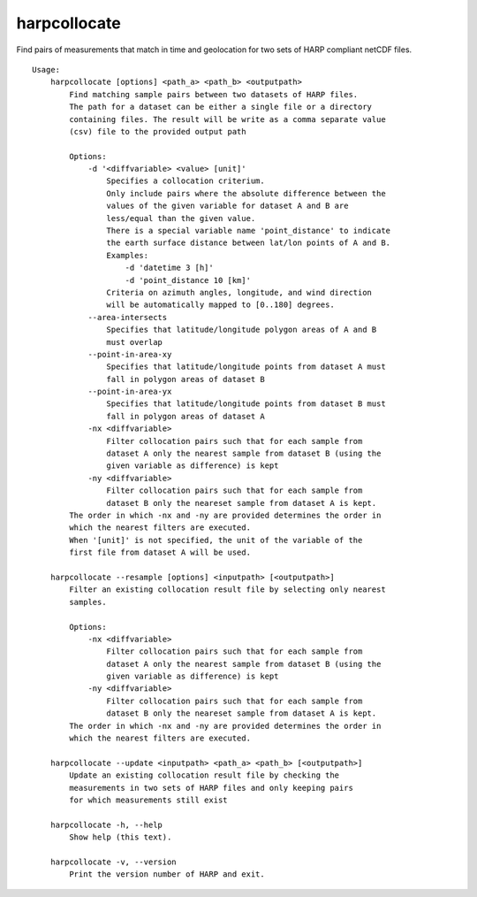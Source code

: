 harpcollocate
=============

Find pairs of measurements that match in time and geolocation for two sets of
HARP compliant netCDF files.

::

  Usage:
      harpcollocate [options] <path_a> <path_b> <outputpath>
          Find matching sample pairs between two datasets of HARP files.
          The path for a dataset can be either a single file or a directory
          containing files. The result will be write as a comma separate value
          (csv) file to the provided output path

          Options:
              -d '<diffvariable> <value> [unit]'
                  Specifies a collocation criterium.
                  Only include pairs where the absolute difference between the
                  values of the given variable for dataset A and B are
                  less/equal than the given value.
                  There is a special variable name 'point_distance' to indicate
                  the earth surface distance between lat/lon points of A and B.
                  Examples:
                      -d 'datetime 3 [h]'
                      -d 'point_distance 10 [km]'
                  Criteria on azimuth angles, longitude, and wind direction
                  will be automatically mapped to [0..180] degrees.
              --area-intersects
                  Specifies that latitude/longitude polygon areas of A and B
                  must overlap
              --point-in-area-xy
                  Specifies that latitude/longitude points from dataset A must
                  fall in polygon areas of dataset B
              --point-in-area-yx
                  Specifies that latitude/longitude points from dataset B must
                  fall in polygon areas of dataset A
              -nx <diffvariable>
                  Filter collocation pairs such that for each sample from
                  dataset A only the nearest sample from dataset B (using the
                  given variable as difference) is kept
              -ny <diffvariable>
                  Filter collocation pairs such that for each sample from
                  dataset B only the neareset sample from dataset A is kept.
          The order in which -nx and -ny are provided determines the order in
          which the nearest filters are executed.
          When '[unit]' is not specified, the unit of the variable of the
          first file from dataset A will be used.

      harpcollocate --resample [options] <inputpath> [<outputpath>]
          Filter an existing collocation result file by selecting only nearest
          samples.

          Options:
              -nx <diffvariable>
                  Filter collocation pairs such that for each sample from
                  dataset A only the nearest sample from dataset B (using the
                  given variable as difference) is kept
              -ny <diffvariable>
                  Filter collocation pairs such that for each sample from
                  dataset B only the neareset sample from dataset A is kept.
          The order in which -nx and -ny are provided determines the order in
          which the nearest filters are executed.

      harpcollocate --update <inputpath> <path_a> <path_b> [<outputpath>]
          Update an existing collocation result file by checking the
          measurements in two sets of HARP files and only keeping pairs
          for which measurements still exist

      harpcollocate -h, --help
          Show help (this text).

      harpcollocate -v, --version
          Print the version number of HARP and exit.
